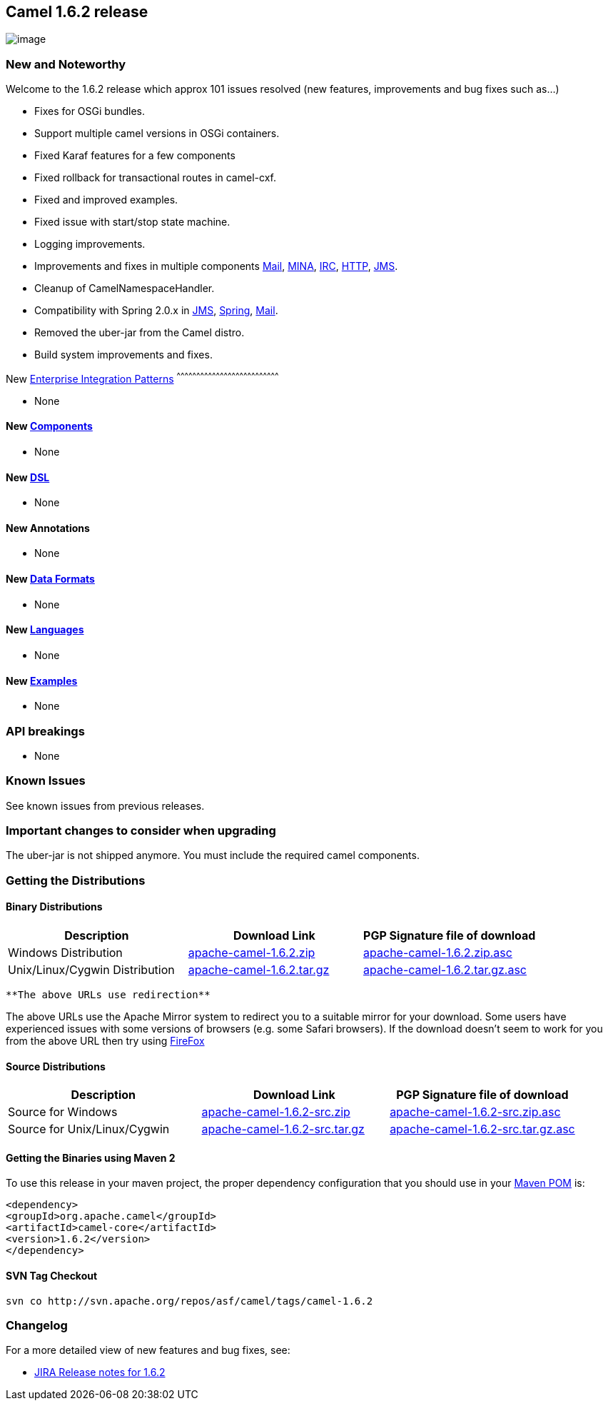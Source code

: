 [[ConfluenceContent]]
[[Camel1.6.2Release-Camel1.6.2release]]
Camel 1.6.2 release
-------------------

image:http://camel.apache.org/download.data/camel-box-v1.0-150x200.png[image]

[[Camel1.6.2Release-NewandNoteworthy]]
New and Noteworthy
~~~~~~~~~~~~~~~~~~

Welcome to the 1.6.2 release which approx 101 issues resolved (new
features, improvements and bug fixes such as...)

* Fixes for OSGi bundles.
* Support multiple camel versions in OSGi containers.
* Fixed Karaf features for a few components
* Fixed rollback for transactional routes in camel-cxf.
* Fixed and improved examples.
* Fixed issue with start/stop state machine.
* Logging improvements.
* Improvements and fixes in multiple components link:mail.html[Mail],
link:mina.html[MINA], link:irc.html[IRC], link:http.html[HTTP],
link:jms.html[JMS].
* Cleanup of CamelNamespaceHandler.
* Compatibility with Spring 2.0.x in link:jms.html[JMS],
link:spring.html[Spring], link:mail.html[Mail].
* Removed the uber-jar from the Camel distro.
* Build system improvements and fixes.

[[Camel1.6.2Release-New]]
New link:enterprise-integration-patterns.html[Enterprise Integration
Patterns]
^^^^^^^^^^^^^^^^^^^^^^^^^^^^^^^^^^^^^^^^^^^^^^^^^^^^^^^^^^^^^^^^^^^^^^^^^^^^^^

* None

[[Camel1.6.2Release-New.1]]
New link:components.html[Components]
^^^^^^^^^^^^^^^^^^^^^^^^^^^^^^^^^^^^

* None

[[Camel1.6.2Release-New.2]]
New link:dsl.html[DSL]
^^^^^^^^^^^^^^^^^^^^^^

* None

[[Camel1.6.2Release-NewAnnotations]]
New Annotations
^^^^^^^^^^^^^^^

* None

[[Camel1.6.2Release-NewDataFormats]]
New link:data-format.html[Data Formats]
^^^^^^^^^^^^^^^^^^^^^^^^^^^^^^^^^^^^^^^

* None

[[Camel1.6.2Release-New.3]]
New link:languages.html[Languages]
^^^^^^^^^^^^^^^^^^^^^^^^^^^^^^^^^^

* None

[[Camel1.6.2Release-New.4]]
New link:examples.html[Examples]
^^^^^^^^^^^^^^^^^^^^^^^^^^^^^^^^

* None

[[Camel1.6.2Release-APIbreakings]]
API breakings
~~~~~~~~~~~~~

* None

[[Camel1.6.2Release-KnownIssues]]
Known Issues
~~~~~~~~~~~~

See known issues from previous releases.

[[Camel1.6.2Release-Importantchangestoconsiderwhenupgrading]]
Important changes to consider when upgrading
~~~~~~~~~~~~~~~~~~~~~~~~~~~~~~~~~~~~~~~~~~~~

The uber-jar is not shipped anymore. You must include the required camel
components.

[[Camel1.6.2Release-GettingtheDistributions]]
Getting the Distributions
~~~~~~~~~~~~~~~~~~~~~~~~~

[[Camel1.6.2Release-BinaryDistributions]]
Binary Distributions
^^^^^^^^^^^^^^^^^^^^

[width="100%",cols="34%,33%,33%",options="header",]
|=======================================================================
|Description |Download Link |PGP Signature file of download
|Windows Distribution
|http://archive.apache.org/dist/camel/apache-camel/1.6.2/apache-camel-1.6.2.zip[apache-camel-1.6.2.zip]
|http://archive.apache.org/dist/camel/apache-camel/1.6.2/apache-camel-1.6.2.zip.asc[apache-camel-1.6.2.zip.asc]

|Unix/Linux/Cygwin Distribution
|http://archive.apache.org/dist/camel/apache-camel/1.6.2/apache-camel-1.6.2.tar.gz[apache-camel-1.6.2.tar.gz]
|http://archive.apache.org/dist/camel/apache-camel/1.6.2/apache-camel-1.6.2.tar.gz.asc[apache-camel-1.6.2.tar.gz.asc]
|=======================================================================

[Info]
====
 **The above URLs use redirection**

The above URLs use the Apache Mirror system to redirect you to a
suitable mirror for your download. Some users have experienced issues
with some versions of browsers (e.g. some Safari browsers). If the
download doesn't seem to work for you from the above URL then try using
http://www.mozilla.com/en-US/firefox/[FireFox]

====

[[Camel1.6.2Release-SourceDistributions]]
Source Distributions
^^^^^^^^^^^^^^^^^^^^

[width="100%",cols="34%,33%,33%",options="header",]
|=======================================================================
|Description |Download Link |PGP Signature file of download
|Source for Windows
|http://archive.apache.org/dist/camel/apache-camel/1.6.2/apache-camel-1.6.2-src.zip[apache-camel-1.6.2-src.zip]
|http://archive.apache.org/dist/camel/apache-camel/1.6.2/apache-camel-1.6.2-src.zip.asc[apache-camel-1.6.2-src.zip.asc]

|Source for Unix/Linux/Cygwin
|http://archive.apache.org/dist/camel/apache-camel/1.6.2/apache-camel-1.6.2-src.tar.gz[apache-camel-1.6.2-src.tar.gz]
|http://archive.apache.org/dist/camel/apache-camel/1.6.2/apache-camel-1.6.2-src.tar.gz.asc[apache-camel-1.6.2-src.tar.gz.asc]
|=======================================================================

[[Camel1.6.2Release-GettingtheBinariesusingMaven2]]
Getting the Binaries using Maven 2
^^^^^^^^^^^^^^^^^^^^^^^^^^^^^^^^^^

To use this release in your maven project, the proper dependency
configuration that you should use in your
http://maven.apache.org/guides/introduction/introduction-to-the-pom.html[Maven
POM] is:

[source,brush:,java;,gutter:,false;,theme:,Default]
----
 
<dependency> 
<groupId>org.apache.camel</groupId> 
<artifactId>camel-core</artifactId> 
<version>1.6.2</version> 
</dependency> 
----

[[Camel1.6.2Release-SVNTagCheckout]]
SVN Tag Checkout
^^^^^^^^^^^^^^^^

[source,brush:,java;,gutter:,false;,theme:,Default]
----
 
svn co http://svn.apache.org/repos/asf/camel/tags/camel-1.6.2 
----

[[Camel1.6.2Release-Changelog]]
Changelog
~~~~~~~~~

For a more detailed view of new features and bug fixes, see:

* https://issues.apache.org/jira/secure/ReleaseNote.jspa?projectId=12311211&styleName=Html&version=12315679[JIRA
Release notes for 1.6.2]
